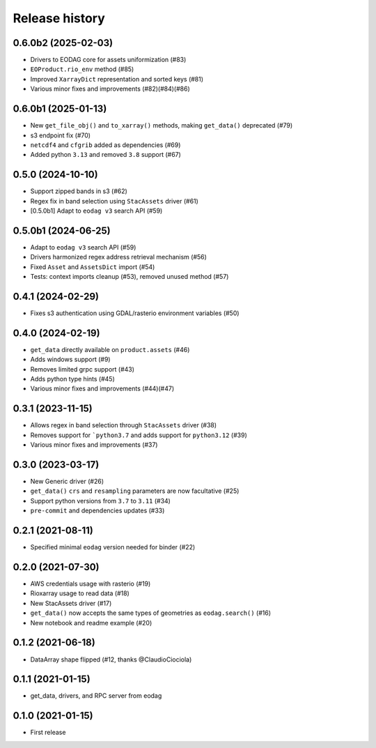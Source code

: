 Release history
---------------

0.6.0b2 (2025-02-03)
++++++++++++++++++++

- Drivers to EODAG core for assets uniformization (#83)
- ``EOProduct.rio_env`` method (#85)
- Improved ``XarrayDict`` representation and sorted keys (#81)
- Various minor fixes and improvements (#82)(#84)(#86)

0.6.0b1 (2025-01-13)
++++++++++++++++++++

* New ``get_file_obj()`` and ``to_xarray()`` methods, making ``get_data()`` deprecated (#79)
* s3 endpoint fix (#70)
* ``netcdf4`` and ``cfgrib`` added as dependencies (#69)
* Added python ``3.13`` and removed ``3.8`` support (#67)

0.5.0 (2024-10-10)
++++++++++++++++++

- Support zipped bands in s3 (#62)
- Regex fix in band selection using ``StacAssets`` driver (#61)
- [0.5.0b1] Adapt to ``eodag v3`` search API (#59)

0.5.0b1 (2024-06-25)
++++++++++++++++++++

- Adapt to ``eodag v3`` search API (#59)
- Drivers harmonized regex address retrieval mechanism (#56)
- Fixed ``Asset`` and ``AssetsDict`` import (#54)
- Tests: context imports cleanup (#53), removed unused method (#57)

0.4.1 (2024-02-29)
++++++++++++++++++

- Fixes s3 authentication using GDAL/rasterio environment variables (#50)

0.4.0 (2024-02-19)
++++++++++++++++++

- ``get_data`` directly available on ``product.assets`` (#46)
- Adds windows support (#9)
- Removes limited grpc support (#43)
- Adds python type hints (#45)
- Various minor fixes and improvements (#44)(#47)

0.3.1 (2023-11-15)
++++++++++++++++++

- Allows regex in band selection through ``StacAssets`` driver (#38)
- Removes support for ```python3.7`` and adds support for ``python3.12`` (#39)
- Various minor fixes and improvements (#37)

0.3.0 (2023-03-17)
++++++++++++++++++

- New Generic driver (#26)
- ``get_data()`` ``crs`` and ``resampling`` parameters are now facultative (#25)
- Support python versions from ``3.7`` to ``3.11`` (#34)
- ``pre-commit`` and dependencies updates (#33)

0.2.1 (2021-08-11)
++++++++++++++++++

- Specified minimal ``eodag`` version needed for binder (#22)

0.2.0 (2021-07-30)
++++++++++++++++++

- AWS credentials usage with rasterio (#19)
- Rioxarray usage to read data (#18)
- New StacAssets driver (#17)
- ``get_data()`` now accepts the same types of geometries as ``eodag.search()`` (#16)
- New notebook and readme example (#20)

0.1.2 (2021-06-18)
++++++++++++++++++

- DataArray shape flipped (#12, thanks @ClaudioCiociola)

0.1.1 (2021-01-15)
++++++++++++++++++

- get_data, drivers, and RPC server from eodag

0.1.0 (2021-01-15)
++++++++++++++++++

- First release

